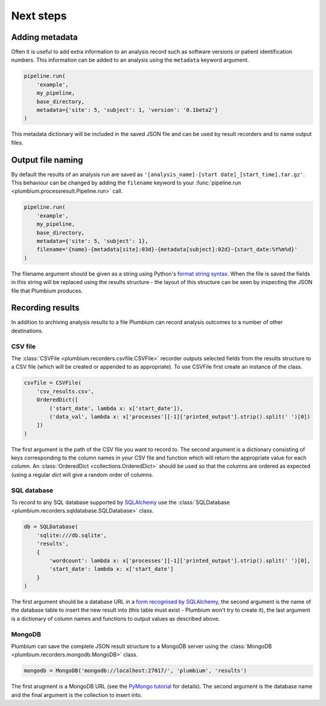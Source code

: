Next steps
**********

Adding metadata
---------------

Often it is useful to add extra information to an analysis record such as
software versions or patient identification numbers.  This information can be
added to an analysis using the ``metadata`` keyword argument.

.. code:: python

    pipeline.run(
        'example',
        my_pipeline,
        base_directory,
        metadata={'site': 5, 'subject': 1, 'version': '0.1beta2'}
    )

This metadata dictionary will be included in the saved JSON file and can be
used by result recorders and to name output files.


Output file naming
------------------

By default the results of an analysis run are saved as
``'[analysis_name]-[start date]_[start_time].tar.gz'``.  This behaviour can be
changed by adding the ``filename`` keyword to your :func:`pipeline.run
<plumbium.processresult.Pipeline.run>` call.

.. code:: python

    pipeline.run(
        'example',
        my_pipeline,
        base_directory,
        metadata={'site': 5, 'subject': 1},
        filename='{name}-{metadata[site]:03d}-{metadata[subject]:02d}-{start_date:%Y%m%d}'
    )

The filename argument should be given as a string using Python's `format string
syntax <https://docs.python.org/2/library/string.html#format-string-syntax>`_.
When the file is saved the fields in this string will be replaced using the
results structure - the layout of this structure can be seen by inspecting the
JSON file that Plumbium produces.


Recording results
-----------------

In addition to archiving analysis results to a file Plumbium can record
analysis outcomes to a number of other destinations.

CSV file
++++++++

The :class:`CSVFile <plumbium.recorders.csvfile.CSVFile>` recorder outputs selected
fields from the results structure to a CSV file (which will be created or
appended to as appropriate).  To use CSVFile first create an instance of the class.

.. code:: python

    csvfile = CSVFile(
        'csv_results.csv',
        OrderedDict([
            ('start_date', lambda x: x['start_date']),
            ('data_val', lambda x: x['processes'][-1]['printed_output'].strip().split(' ')[0])
        ])
    )

The first argument is the path of the CSV file you want to record to.  The
second argument is a dictionary consisting of keys corresponding to the column
names in your CSV file and function which will return the appropriate value for
each column.  An :class:`OrderedDict <collections.OrderedDict>` should be used
so that the columns are ordered as expected (using a regular `dict` will give a
random order of columns.

SQL database
++++++++++++

To record to any SQL database supported by `SQLAlchemy
<http://www.sqlalchemy.org/>`_ use the :class:`SQLDatabase
<plumbium.recorders.sqldatabase.SQLDatabase>` class.

.. code:: python

    db = SQLDatabase(
        'sqlite:///db.sqlite',
        'results',
        {
            'wordcount': lambda x: x['processes'][-1]['printed_output'].strip().split(' ')[0],
            'start_date': lambda x: x['start_date']
        }
    )

The first argument should be a database URL in a `form recognised by SQLAlchemy
<http://docs.sqlalchemy.org/en/rel_1_0/core/engines.html>`_, the second
argument is the name of the database table to insert the new result into (this
table must exist - Plumbium won't try to create it), the last argument is a
dictionary of column names and functions to output values as described above.

MongoDB
+++++++

Plumbium can save the complete JSON result structure to a MongoDB server using
the :class:`MongoDB <plumbium.recorders.mongodb.MongoDB>` class.

.. code:: python

    mongodb = MongoDB('mongodb://localhost:27017/', 'plumbium', 'results')

The first arugment is a MongoDB URL (see the `PyMongo tutorial
<https://api.mongodb.org/python/current/tutorial.html>`_ for details).  The
second argument is the database name and the final argument is the collection
to insert into.

